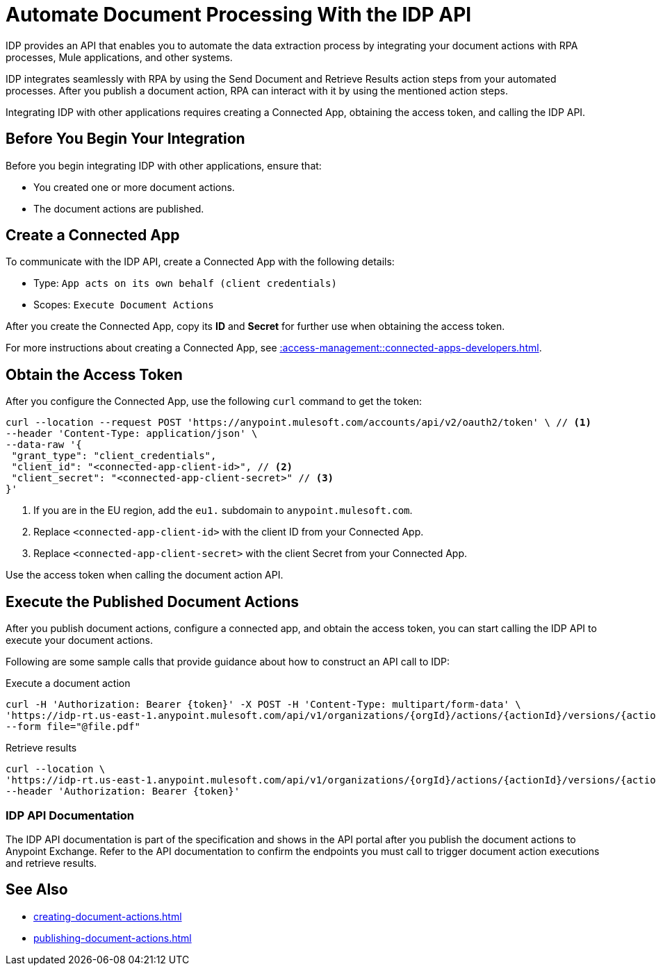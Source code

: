 = Automate Document Processing With the IDP API

IDP provides an API that enables you to automate the data extraction process by integrating your document actions with RPA processes, Mule applications, and other systems. 

IDP integrates seamlessly with RPA by using the Send Document and Retrieve Results action steps from your automated processes. After you publish a document action, RPA can interact with it by using the mentioned action steps. 

Integrating IDP with other applications requires creating a Connected App, obtaining the access token, and calling the IDP API.

== Before You Begin Your Integration

Before you begin integrating IDP with other applications, ensure that: 

* You created one or more document actions. 
* The document actions are published. 

[[create-connected-app]]
== Create a Connected App

To communicate with the IDP API, create a Connected App with the following details: 

* Type: `App acts on its own behalf (client credentials)`
* Scopes: `Execute Document Actions`

After you create the Connected App, copy its *ID* and *Secret* for further use when obtaining the access token. 

For more instructions about creating a Connected App, see xref::access-management::connected-apps-developers.adoc#create-a-connected-app[].

[[obtain-access-token]]
== Obtain the Access Token

After you configure the Connected App, use the following `curl` command to get the token: 

[source,bash,linenums]
----
curl --location --request POST 'https://anypoint.mulesoft.com/accounts/api/v2/oauth2/token' \ // <1>
--header 'Content-Type: application/json' \
--data-raw '{
 "grant_type": "client_credentials",
 "client_id": "<connected-app-client-id>", // <2>
 "client_secret": "<connected-app-client-secret>" // <3> 
}'
----
[calloutlist]
.. If you are in the EU region, add the `eu1.` subdomain to `anypoint.mulesoft.com`.
.. Replace `<connected-app-client-id>` with the client ID from your Connected App.
.. Replace `<connected-app-client-secret>` with the client Secret from your Connected App.

Use the access token when calling the document action API.

[[call-document-actions]]
== Execute the Published Document Actions  

After you publish document actions, configure a connected app, and obtain the access token, you can start calling the IDP API to execute your document actions.

Following are some sample calls that provide guidance about how to construct an API call to IDP:

.Execute a document action 
[source,bash,linenums]
----
curl -H 'Authorization: Bearer {token}' -X POST -H 'Content-Type: multipart/form-data' \ 
'https://idp-rt.us-east-1.anypoint.mulesoft.com/api/v1/organizations/{orgId}/actions/{actionId}/versions/{actionVersion}/executions/v2' \ 
--form file="@file.pdf"
----

.Retrieve results 
[source,bash,linenums]
----
curl --location \
'https://idp-rt.us-east-1.anypoint.mulesoft.com/api/v1/organizations/{orgId}/actions/{actionId}/versions/{actionVersion}/executions/{executionId}/v2' \
--header 'Authorization: Bearer {token}'
----

=== IDP API Documentation 

The IDP API documentation is part of the specification and shows in the API portal after you publish the document actions to Anypoint Exchange. Refer to the API documentation to confirm the endpoints you must call to trigger document action executions and retrieve results. 

== See Also 

// RPA: Send Document action step
// RPA: Retrieve Results action step
* xref:creating-document-actions.adoc[]
* xref:publishing-document-actions.adoc[]